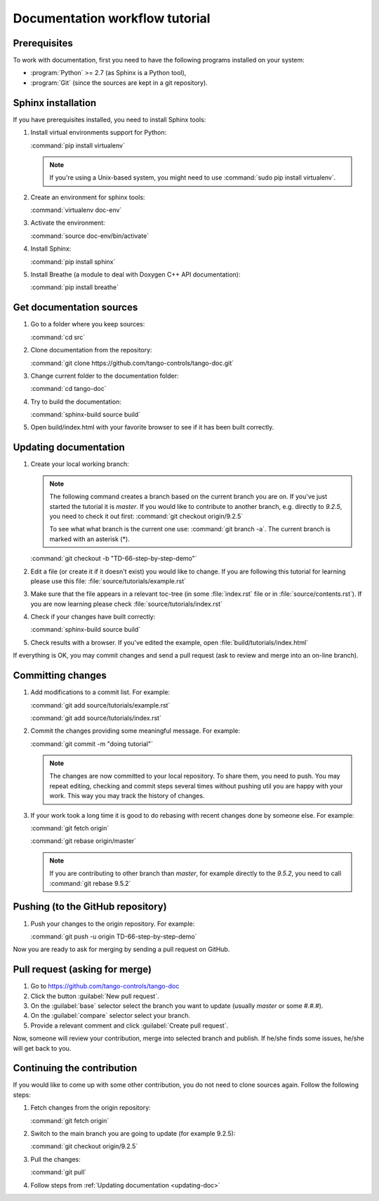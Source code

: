 .. _documentation_workflow_tutorial:

Documentation workflow tutorial
===============================

Prerequisites
-------------

To work with documentation, first you need to have the following programs installed on your system:

- :program:`Python` >= 2.7 (as Sphinx is a Python tool),
- :program:`Git` (since the sources are kept in a git repository).

Sphinx installation
-------------------

If you have prerequisites installed, you need to install Sphinx tools:

#. Install virtual environments support for Python:

   :command:`pip install virtualenv`

   .. note::
      If you're using a Unix-based system, you might need to use :command:`sudo pip install virtualenv`.

#. Create an environment for sphinx tools:

   :command:`virtualenv doc-env`
#. Activate the environment:

   :command:`source doc-env/bin/activate`
#. Install Sphinx:

   :command:`pip install sphinx`

#. Install Breathe (a module to deal with Doxygen C++ API documentation):

   :command:`pip install breathe`

Get documentation sources
-------------------------

#. Go to a folder where you keep sources:

   :command:`cd src`
#. Clone documentation from the repository:

   :command:`git clone https://github.com/tango-controls/tango-doc.git`
#. Change current folder to the documentation folder:

   :command:`cd tango-doc`
#. Try to build the documentation:

   :command:`sphinx-build source build`
#. Open build/index.html with your favorite browser to see if it has been built correctly.

.. _updating-doc:

Updating documentation
----------------------

#. Create your local working branch:

   .. note::

      The following command creates a branch based on the current branch you are on. If you've just started the tutorial
      it is `master`. If you would like to contribute to another branch, e.g. directly to `9.2.5`, you need to check it
      out first: :command:`git checkout origin/9.2.5`

      To see what what branch is the current one use: :command:`git branch -a`. The current branch is marked
      with an asterisk (\*).

   :command:`git checkout -b "TD-66-step-by-step-demo"`

#. Edit a file (or create it if it doesn't exist) you would like to change. If you are following this tutorial for learning
   please use this file: :file:`source/tutorials/example.rst`

#. Make sure that the file appears in a relevant toc-tree (in some :file:`index.rst` file or
   in :file:`source/contents.rst`). If you are now learning please check :file:`source/tutorials/index.rst`

#. Check if your changes have built correctly:

   :command:`sphinx-build source build`
#. Check results with a browser. If you've edited the example, open :file:`build/tutorials/index.html`

If everything is OK, you may commit changes and send a pull request (ask to review and merge into an on-line branch).

Committing changes
------------------

#. Add modifications to a commit list. For example:

   :command:`git add source/tutorials/example.rst`

   :command:`git add source/tutorials/index.rst`

#. Commit the changes providing some meaningful message. For example:

   :command:`git commit -m "doing tutorial"`

   .. note::

      The changes are now committed to your local repository. To share them, you need to push. You may repeat
      editing, checking and commit steps several times without pushing util you are happy with your work. This
      way you may track the history of changes.

#. If your work took a long time it is good to do rebasing with recent changes done by someone else. For example:

   :command:`git fetch origin`

   :command:`git rebase origin/master`

   .. note::

      If you are contributing to other branch than `master`, for example directly to the `9.5.2`, you need to
      call :command:`git rebase 9.5.2`

Pushing (to the GitHub repository)
----------------------------------

#. Push your changes to the origin repository. For example:

   :command:`git push -u origin TD-66-step-by-step-demo`

Now you are ready to ask for merging by sending a pull request on GitHub.

Pull request (asking for merge)
-------------------------------

#. Go to https://github.com/tango-controls/tango-doc

#. Click the button :guilabel:`New pull request`.

#. On the :guilabel:`base` selector select the branch you want to update (usually `master` or some `#.#.#`).

#. On the :guilabel:`compare` selector select your branch.

#. Provide a relevant comment and click :guilabel:`Create pull request`.

Now, someone will review your contribution, merge into selected branch and publish. If he/she finds some issues,
he/she will get back to you.

Continuing the contribution
---------------------------

If you would like to come up with some other contribution, you do not need to clone sources again. Follow the following
steps:

#. Fetch changes from the origin repository:

   :command:`git fetch origin`
#. Switch to the main branch you are going to update (for example 9.2.5):

   :command:`git checkout origin/9.2.5`

#. Pull the changes:

   :command:`git pull`

#. Follow steps from :ref:`Updating documentation <updating-doc>`
